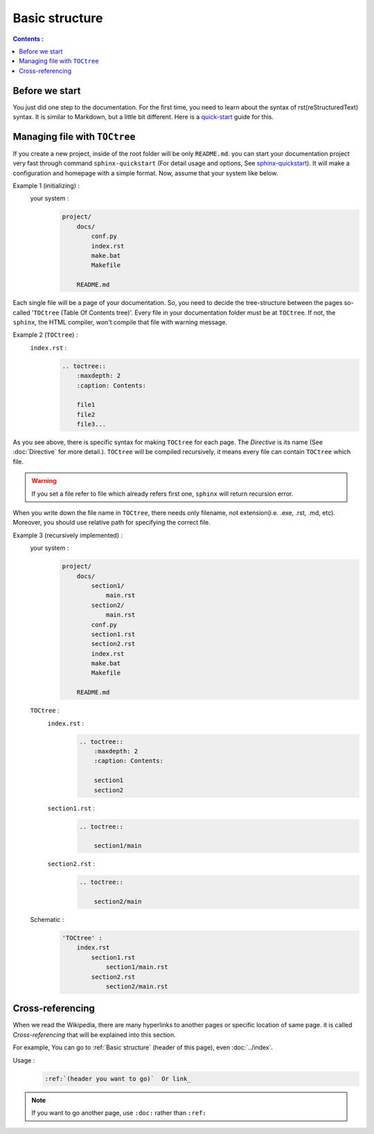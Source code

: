 Basic structure
================

.. contents:: Contents :
  :local:
  :depth: 2

Before we start
-----------------

You just did one step to the documentation.
For the first time, you need to learn about the syntax of rst(reStructuredText) syntax.
It is similar to Markdown, but a little bit different.
Here is a quick-start_ guide for this.

.. _quick-start: https://www.sphinx-doc.org/en/master/usage/restructuredtext/basics.html








Managing file with ``TOCtree``
------------------------------


If you create a new project, inside of the root folder will be only ``README.md``.
you can start your documentation project very fast through command ``sphinx-quickstart`` (For detail usage and options, See sphinx-quickstart_).
It will make a configuration and homepage with a simple format.
Now, assume that your system like below.

.. _ex1:
Example 1 (initializing) :
    your system :
        .. code-block::

            project/
                docs/
                    conf.py
                    index.rst
                    make.bat
                    Makefile

                README.md


.. _sphinx-quickstart: https://www.sphinx-doc.org/en/master/man/sphinx-quickstart.html

Each single file will be a page of your documentation.
So, you need to decide the tree-structure between the pages so-called '``TOCtree`` (Table Of Contents tree)'.
Every file in your documentation folder must be at ``TOCtree``.
If not, the ``sphinx``, the HTML compiler, won't compile that file with warning message.

.. _ex2:
Example 2 (``TOCtree``) :
    ``index.rst`` :
        .. code-block::

            .. toctree::
                :maxdepth: 2
                :caption: Contents:

                file1
                file2
                file3...



As you see above, there is specific syntax for making ``TOCtree`` for each page.
The *Directive* is its name (See :doc:`Directive` for more detail.).
``TOCtree`` will be compiled recursively, it means every file can contain ``TOCtree`` which file.

.. warning::
  If you set a file refer to file which already refers first one, ``sphinx`` will return recursion error.


When you write down the file name in ``TOCtree``, there needs only filename, not extension(i.e. .exe, .rst, .md, etc).
Moreover, you should use relative path for specifying the correct file.

.. _TOCtree: https://www.sphinx-doc.org/en/1.5/markup/toctree.html

.. _ex3:
Example 3 (recursively implemented) :
    your system :
        .. code-block::

            project/
                docs/
                    section1/
                        main.rst
                    section2/
                        main.rst
                    conf.py
                    section1.rst
                    section2.rst
                    index.rst
                    make.bat
                    Makefile

                README.md

    ``TOCtree`` :
        ``index.rst`` :
            .. code-block::

                .. toctree::
                    :maxdepth: 2
                    :caption: Contents:

                    section1
                    section2


        ``section1.rst`` :
            .. code-block::

                .. toctree::

                    section1/main

        ``section2.rst`` :
            .. code-block::

                .. toctree::

                    section2/main

    Schematic :
        .. code-block::

            'TOCtree' :
                index.rst
                    section1.rst
                        section1/main.rst
                    section2.rst
                        section2/main.rst

.. seealso::
    If you want to know ``TOCtree`` more, See TOCtree_documentation_.


.. _TOCtree_documentation: https://www.sphinx-doc.org/en/1.5/markup/toctree.html



Cross-referencing
------------------

When we read the Wikipedia, there are many hyperlinks to another pages or specific location of same page.
it is called *Cross-referencing* that will be explained into this section.

For example, You can go to :ref:`Basic structure` (header of this page), even :doc:`../index`.

Usage :
    .. code-block::

      :ref:`(header you want to go)`  Or link_

.. note::
    If you want to go another page, use ``:doc:`` rather than ``:ref:``
